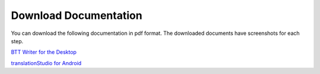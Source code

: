 Download Documentation
======================

You can download the following documentation in pdf format. The downloaded documents have screenshots for each step.

`BTT Writer for the Desktop <https://github.com/WycliffeAssociates/btt-writer-docs/blob/master/docs/BTTwriterDocumentationDesktop.pdf>`_

`translationStudio for Android <https://github.com/unfoldingWord-dev/translationStudio-Info/blob/master/docs/tSDocumentationTablet.pdf>`_
